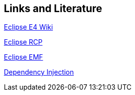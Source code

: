 == Links and Literature
	
http://wiki.eclipse.org/E4[Eclipse E4 Wiki]
	
http://www.vogella.com/tutorials/EclipseRCP/article.html[Eclipse RCP]
	
http://www.vogella.com/tutorials/EclipseEMF/article.html[Eclipse EMF]
	
http://www.vogella.com/tutorials/DependencyInjection/article.html[Dependency Injection]
	

